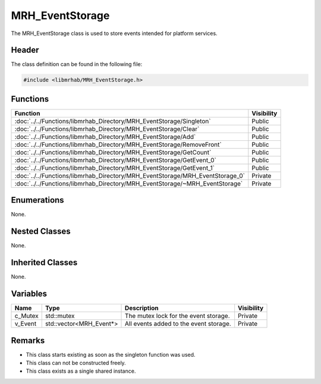 MRH_EventStorage
================
The MRH_EventStorage class is used to store events intended for platform 
services. 

Header
------
The class definition can be found in the following file:

.. code-block:: c

    #include <libmrhab/MRH_EventStorage.h>


Functions
---------
.. list-table::
    :header-rows: 1

    * - Function
      - Visibility
    * - :doc:`../../Functions/libmrhab_Directory/MRH_EventStorage/Singleton`
      - Public
    * - :doc:`../../Functions/libmrhab_Directory/MRH_EventStorage/Clear`
      - Public
    * - :doc:`../../Functions/libmrhab_Directory/MRH_EventStorage/Add`
      - Public
    * - :doc:`../../Functions/libmrhab_Directory/MRH_EventStorage/RemoveFront`
      - Public
    * - :doc:`../../Functions/libmrhab_Directory/MRH_EventStorage/GetCount`
      - Public
    * - :doc:`../../Functions/libmrhab_Directory/MRH_EventStorage/GetEvent_0`
      - Public
    * - :doc:`../../Functions/libmrhab_Directory/MRH_EventStorage/GetEvent_1`
      - Public
    * - :doc:`../../Functions/libmrhab_Directory/MRH_EventStorage/MRH_EventStorage_0`
      - Private
    * - :doc:`../../Functions/libmrhab_Directory/MRH_EventStorage/~MRH_EventStorage`
      - Private


Enumerations
------------
None.

Nested Classes
--------------
None.

Inherited Classes
-----------------
None.

Variables
---------
.. list-table::
    :header-rows: 1

    * - Name
      - Type
      - Description
      - Visibility
    * - c_Mutex
      - std::mutex
      - The mutex lock for the event storage.
      - Private
    * - v_Event
      - std::vector<MRH_Event*>
      - All events added to the event storage.
      - Private


Remarks
-------
* This class starts existing as soon as the singleton function was used.
* This class can not be constructed freely.
* This class exists as a single shared instance.